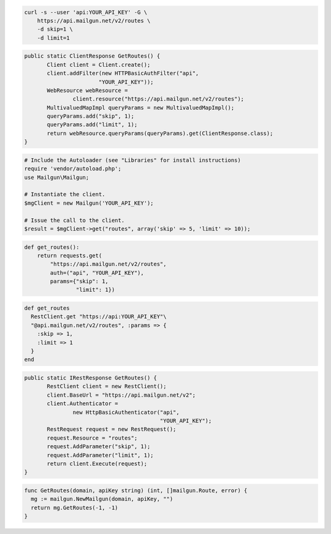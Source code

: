 
.. code-block:: bash

    curl -s --user 'api:YOUR_API_KEY' -G \
	https://api.mailgun.net/v2/routes \
	-d skip=1 \
	-d limit=1

.. code-block:: java

 public static ClientResponse GetRoutes() {
 	Client client = Client.create();
 	client.addFilter(new HTTPBasicAuthFilter("api",
 			"YOUR_API_KEY"));
 	WebResource webResource =
 		client.resource("https://api.mailgun.net/v2/routes");
 	MultivaluedMapImpl queryParams = new MultivaluedMapImpl();
 	queryParams.add("skip", 1);
 	queryParams.add("limit", 1);
 	return webResource.queryParams(queryParams).get(ClientResponse.class);
 }

.. code-block:: php

  # Include the Autoloader (see "Libraries" for install instructions)
  require 'vendor/autoload.php';
  use Mailgun\Mailgun;

  # Instantiate the client.
  $mgClient = new Mailgun('YOUR_API_KEY');

  # Issue the call to the client.
  $result = $mgClient->get("routes", array('skip' => 5, 'limit' => 10));

.. code-block:: py

 def get_routes():
     return requests.get(
         "https://api.mailgun.net/v2/routes",
         auth=("api", "YOUR_API_KEY"),
         params={"skip": 1,
                 "limit": 1})

.. code-block:: rb

 def get_routes
   RestClient.get "https://api:YOUR_API_KEY"\
   "@api.mailgun.net/v2/routes", :params => {
     :skip => 1,
     :limit => 1
   }
 end

.. code-block:: csharp

 public static IRestResponse GetRoutes() {
 	RestClient client = new RestClient();
 	client.BaseUrl = "https://api.mailgun.net/v2";
 	client.Authenticator =
 		new HttpBasicAuthenticator("api",
 		                           "YOUR_API_KEY");
 	RestRequest request = new RestRequest();
 	request.Resource = "routes";
 	request.AddParameter("skip", 1);
 	request.AddParameter("limit", 1);
 	return client.Execute(request);
 }

.. code-block:: go

 func GetRoutes(domain, apiKey string) (int, []mailgun.Route, error) {
   mg := mailgun.NewMailgun(domain, apiKey, "")
   return mg.GetRoutes(-1, -1)
 }
